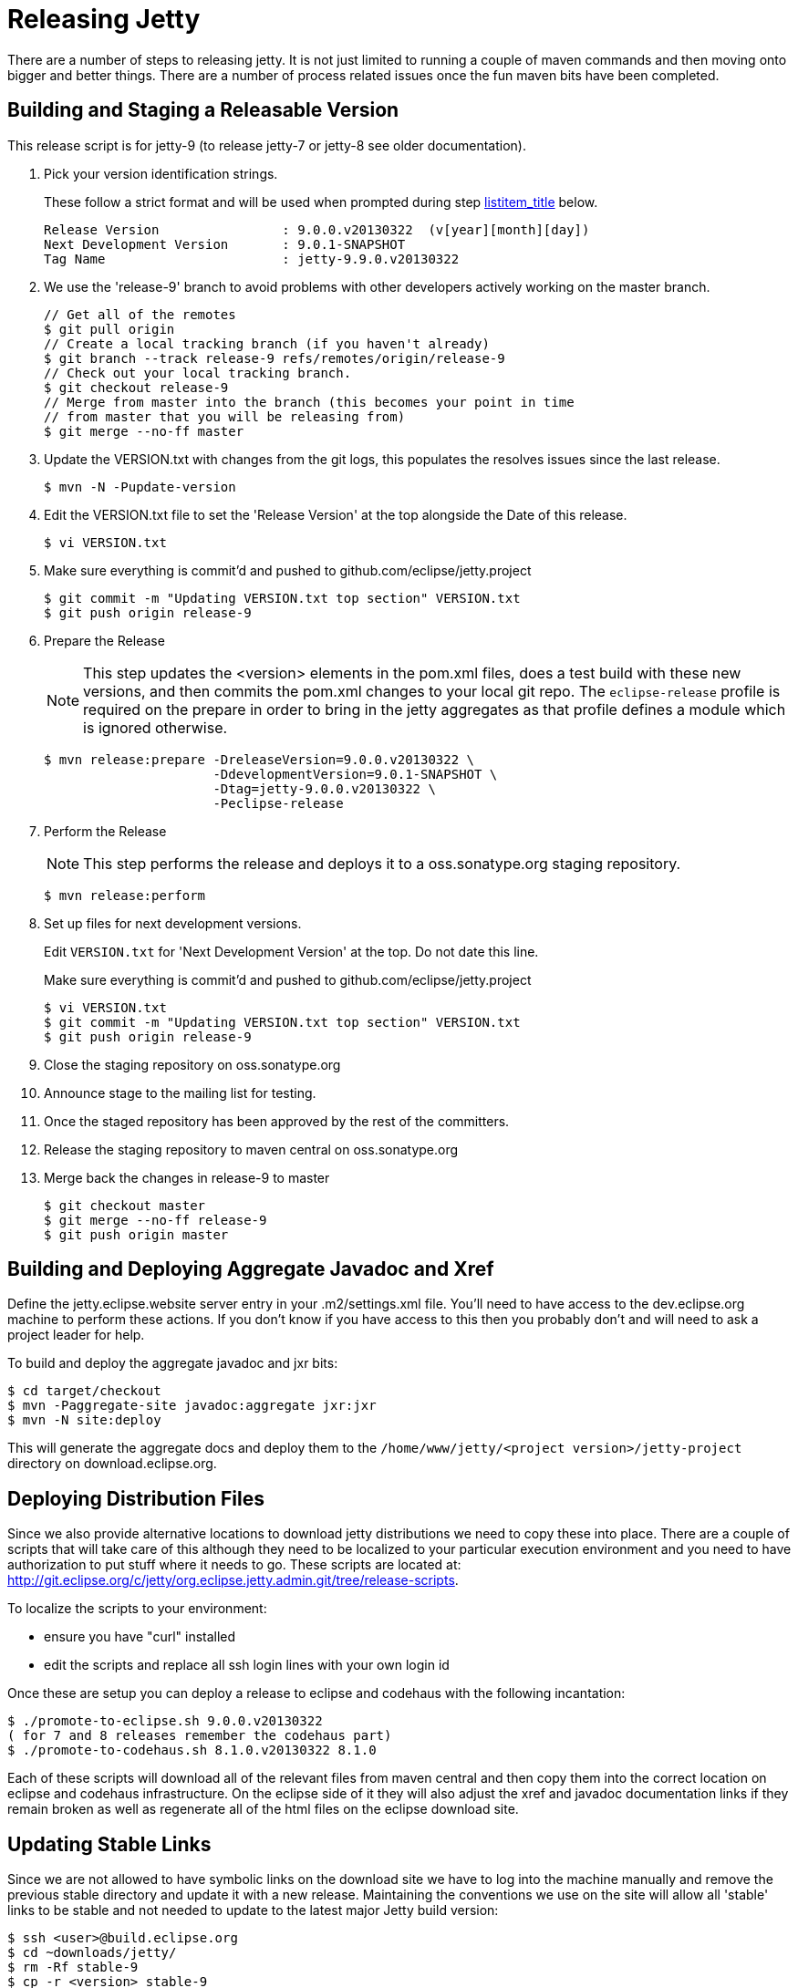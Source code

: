 //  ========================================================================
//  Copyright (c) 1995-2012 Mort Bay Consulting Pty. Ltd.
//  ========================================================================
//  All rights reserved. This program and the accompanying materials
//  are made available under the terms of the Eclipse Public License v1.0
//  and Apache License v2.0 which accompanies this distribution.
//
//      The Eclipse Public License is available at
//      http://www.eclipse.org/legal/epl-v10.html
//
//      The Apache License v2.0 is available at
//      http://www.opensource.org/licenses/apache2.0.php
//
//  You may elect to redistribute this code under either of these licenses.
//  ========================================================================

[[releasing-jetty]]
= Releasing Jetty

There are a number of steps to releasing jetty. It is not just limited
to running a couple of maven commands and then moving onto bigger and
better things. There are a number of process related issues once the fun
maven bits have been completed.

[[releasing-process]]
== Building and Staging a Releasable Version

This release script is for jetty-9 (to release jetty-7 or jetty-8 see
older documentation).

1.  Pick your version identification strings.
+
These follow a strict format and will be used when prompted during step
link:#prepare-release-step[listitem_title] below.
+
....

Release Version                : 9.0.0.v20130322  (v[year][month][day])
Next Development Version       : 9.0.1-SNAPSHOT
Tag Name                       : jetty-9.9.0.v20130322

        
....
2.  We use the 'release-9' branch to avoid problems with other
developers actively working on the master branch.
+
....

// Get all of the remotes
$ git pull origin
// Create a local tracking branch (if you haven't already)
$ git branch --track release-9 refs/remotes/origin/release-9
// Check out your local tracking branch.
$ git checkout release-9
// Merge from master into the branch (this becomes your point in time
// from master that you will be releasing from)
$ git merge --no-ff master

        
....
3.  Update the VERSION.txt with changes from the git logs, this
populates the resolves issues since the last release.
+
....

$ mvn -N -Pupdate-version        

        
....
4.  Edit the VERSION.txt file to set the 'Release Version' at the top
alongside the Date of this release.
+
....

$ vi VERSION.txt        

        
....
5.  Make sure everything is commit'd and pushed to
github.com/eclipse/jetty.project
+
....

$ git commit -m "Updating VERSION.txt top section" VERSION.txt
$ git push origin release-9        

        
....
6.  Prepare the Release
+
NOTE: This step updates the <version> elements in the pom.xml files,
does a test build with these new versions, and then commits the pom.xml
changes to your local git repo. The `eclipse-release` profile is
required on the prepare in order to bring in the jetty aggregates as
that profile defines a module which is ignored otherwise.
+
....

$ mvn release:prepare -DreleaseVersion=9.0.0.v20130322 \
                      -DdevelopmentVersion=9.0.1-SNAPSHOT \
                      -Dtag=jetty-9.0.0.v20130322 \
                      -Peclipse-release        

        
....
7.  Perform the Release
+
NOTE: This step performs the release and deploys it to a
oss.sonatype.org staging repository.
+
....

$ mvn release:perform

        
....
8.  Set up files for next development versions.
+
Edit `VERSION.txt` for 'Next Development Version' at the top. Do not
date this line.
+
Make sure everything is commit'd and pushed to
github.com/eclipse/jetty.project
+
....

$ vi VERSION.txt
$ git commit -m "Updating VERSION.txt top section" VERSION.txt
$ git push origin release-9

        
....
9.  Close the staging repository on oss.sonatype.org
10. Announce stage to the mailing list for testing.
11. Once the staged repository has been approved by the rest of the
committers.
1.  Release the staging repository to maven central on oss.sonatype.org
2.  Merge back the changes in release-9 to master
+
....

$ git checkout master
$ git merge --no-ff release-9
$ git push origin master

            
....

[[releasing-aggregates]]
== Building and Deploying Aggregate Javadoc and Xref

Define the jetty.eclipse.website server entry in your .m2/settings.xml
file. You'll need to have access to the dev.eclipse.org machine to
perform these actions. If you don't know if you have access to this then
you probably don't and will need to ask a project leader for help.

To build and deploy the aggregate javadoc and jxr bits:

....

$ cd target/checkout
$ mvn -Paggregate-site javadoc:aggregate jxr:jxr
$ mvn -N site:deploy   

    
....

This will generate the aggregate docs and deploy them to the
`/home/www/jetty/<project version>/jetty-project` directory on
download.eclipse.org.

[[releasing-distributions]]
== Deploying Distribution Files

Since we also provide alternative locations to download jetty
distributions we need to copy these into place. There are a couple of
scripts that will take care of this although they need to be localized
to your particular execution environment and you need to have
authorization to put stuff where it needs to go. These scripts are
located at:
http://git.eclipse.org/c/jetty/org.eclipse.jetty.admin.git/tree/release-scripts.

To localize the scripts to your environment:

* ensure you have "curl" installed
* edit the scripts and replace all ssh login lines with your own login
id

Once these are setup you can deploy a release to eclipse and codehaus
with the following incantation:

....

$ ./promote-to-eclipse.sh 9.0.0.v20130322
( for 7 and 8 releases remember the codehaus part)
$ ./promote-to-codehaus.sh 8.1.0.v20130322 8.1.0    

    
....

Each of these scripts will download all of the relevant files from maven
central and then copy them into the correct location on eclipse and
codehaus infrastructure. On the eclipse side of it they will also adjust
the xref and javadoc documentation links if they remain broken as well
as regenerate all of the html files on the eclipse download site.

[[releasing-stable-links]]
== Updating Stable Links

Since we are not allowed to have symbolic links on the download site we
have to log into the machine manually and remove the previous stable
directory and update it with a new release. Maintaining the conventions
we use on the site will allow all 'stable' links to be stable and not
needed to update to the latest major Jetty build version:

....

$ ssh <user>@build.eclipse.org
$ cd ~downloads/jetty/
$ rm -Rf stable-9
$ cp -r <version> stable-9
$ ./index.sh   

    
....

This needs to be done for all Eclipse Jetty releases (regardless of
version). In addition we have to work to reduce the footprint of jetty
on the primary eclipse download resources so we want to move older
releases to the eclipse archive site.

....

$ cd ~/downloads/jetty
$ mv <old release> /home/data/httpd/archive.eclipse.org/jetty/    
$ ./index.sh   

    
....

Periodically we need to do the same for the osgi P2 repositories to keep
the size of our downloads directory at a reasonable size.

== Building an OSGi P2 Repository

Most of the jetty jars are also osgi bundles, plus we release some
specific bundles that link:#framework-jetty-osgi[integrate jetty closely
with osgi]. To do this, we use a Hudson job on the eclipse
infrastructure. You will need to have permission to access
https://hudson.eclipse.org/hudson/view/Jetty-RT/

There are Hudson jobs that build osgi p2 repos for each of the major
releases of jetty:7 (jetty-rt-bundles-7), 8 (jetty-rt-bundles-8) and 9
(jetty-rt-bundles-9). You will need to start a manual build of the job
that matches the version of jetty that you are releasing. You will be
prompted to supply some parameters to the build:

pack_and_sign::
  By default, this is ticked. Leave it ticked.
jetty_release-version::
  Enter the version number of the release, eg 9.2.6.v20141205
force_context_qualifier::
  Leave this blank.
set_pom_version::
  Enter the major.minor.point release number, eg 9.2.6
delete_tycho_meta::
  This is ticked by default. Leave it ticked
BRANCH_NAME::
  This is not the branch of the jetty release. Rather it refers to the
  branch structure of the project that drives the jetty p2 release. It
  will already be set correctly for the selected job, so don't change it
  unless you have an extremely good reason.

Once you have supplied the necessary parameters, the build job will
commence and the bundles and update site zips will generated and
automatically placed in the
`/home/data/httpd/downlaod.eclipse.org/jetty/updates/jetty-bundles-[MAJOR.VERSION].x`
, where [MAJOR.VERSION] matches the major version number of the jetty
release you are doing. These files will then be visible from
http://download.eclipse.org/jetty/updates/jetty-bundles-[MAJOR.VERSION].x,
where [MAJOR.VERSION] corresponds to the major version of the jetty
release you are doing.

[[releasing-documentation]]
== Release Documentation

There are two git repositories you need to be aware of for releasing
jetty-documentation. The jetty-documentation is located in our github
repository and the jetty-website is located at eclipse.

jetty-documentation::
  https://github.com/jetty-project/jetty-documentation
jetty-website::
  http://git.eclipse.org/c/www.eclipse.org/jetty.git

Do the following steps to publish documentation for the release:

1.  Checkout the jetty-documentation repository.
2.  Edit the <version> of the jetty-documentation pom.xml and change it
_locally_ to be the release number, eg 9.2.6.v20141205
3.  Build the documentation with mvn clean install
4.  Checkout the jetty-website
5.  Inside the documentation/ directory, make a directory named the same
as the release number, eg 9.2.6.v20141205/
6.  Copy the built `documentation` from
jetty-documentation/target/docbkx/html/jetty into the new directory
7.  Edit the `index.html` file in the `documentation` directory and add
the newly released documentation url. Make sure you follow the other
examples and include the `rel="nofollow"` attribute on the link so that
search engines do not crawl newly created documentation, otherwise we
are subject to duplicate content penalties in SEO.
8.  Commit the changes to the jetty-website project

______________________________________________________________________________________________________________________________________________________________________________________________________________________________________________________________________________________________________________________________________________________________________________________________________________________________________________________________________________________________________________
*Note*

There is a separate Jenkins build job that publishes documentation to
http://www.eclipse.org/jetty/documentation/current triggered by a push
of changed files to the jetty-documentation project. If you commit your
change to the <version> number from step 2, then these builds will use
the same release version number. It is preferable if you _don't_ commit
that version number change, or better yet, ensure that it is set to the
next -SNAPSHOT version number for your jetty major release number.
______________________________________________________________________________________________________________________________________________________________________________________________________________________________________________________________________________________________________________________________________________________________________________________________________________________________________________________________________________________________________________

== Update Bugzilla Version Numbers

You will need to have appropriate permissions to do this. Log on to the
Eclipse portal and select My Eclipse Account, then select "Bugzilla
Manager: components, targets, milestones", and follow the links to
insert a new version number for the release you have just done.
